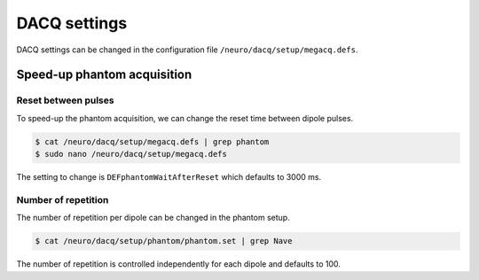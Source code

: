 DACQ settings
=============

DACQ settings can be changed in the configuration file
``/neuro/dacq/setup/megacq.defs``.

Speed-up phantom acquisition
----------------------------

Reset between pulses
~~~~~~~~~~~~~~~~~~~~

To speed-up the phantom acquisition, we can change the reset time between dipole
pulses.

.. code-block:: bash

    $ cat /neuro/dacq/setup/megacq.defs | grep phantom
    $ sudo nano /neuro/dacq/setup/megacq.defs

The setting to change is ``DEFphantomWaitAfterReset`` which defaults to 3000 ms.

Number of repetition
~~~~~~~~~~~~~~~~~~~~

The number of repetition per dipole can be changed in the phantom setup.

.. code-block:: bash

    $ cat /neuro/dacq/setup/phantom/phantom.set | grep Nave

The number of repetition is controlled independently for each dipole and defaults to
100.
